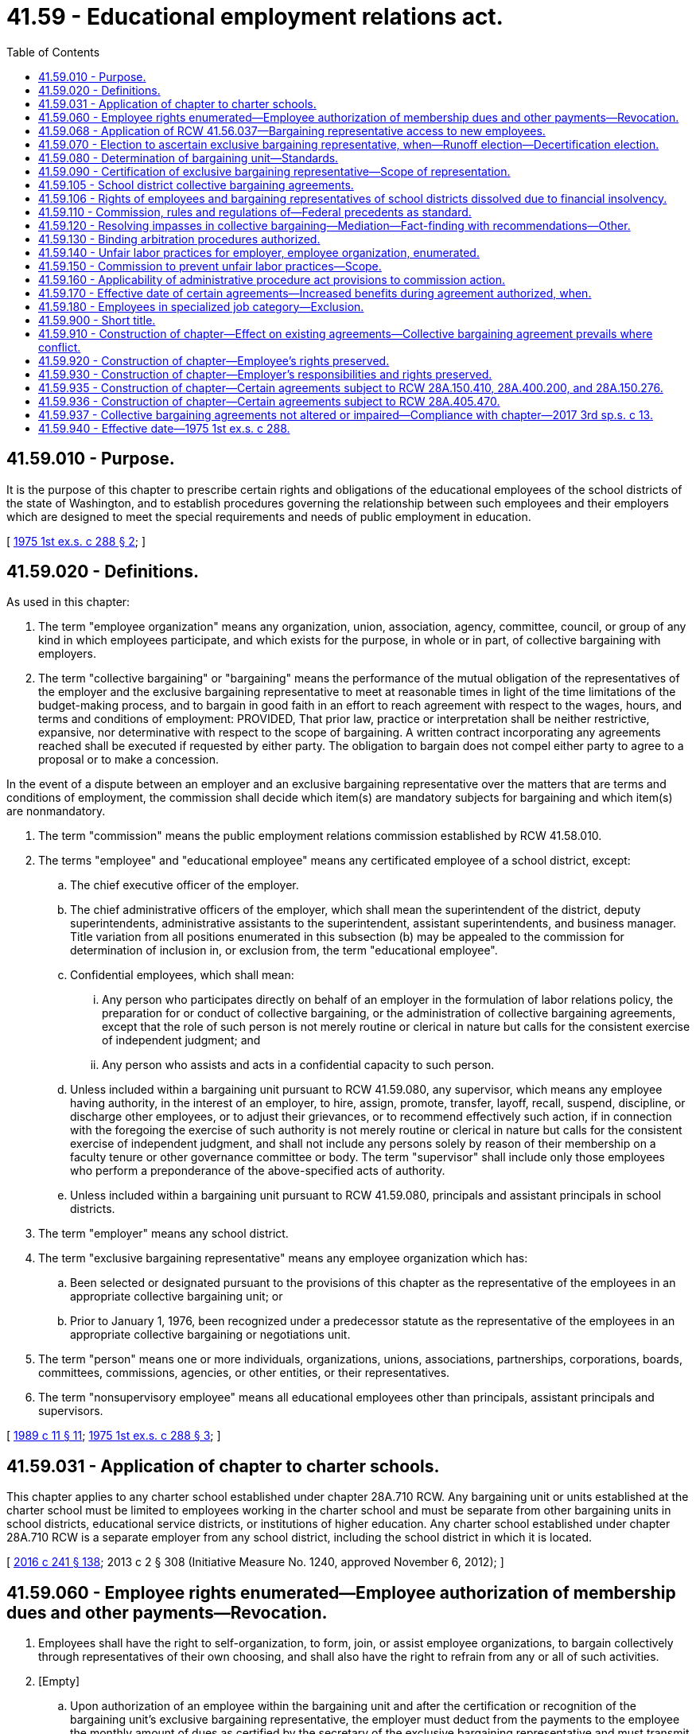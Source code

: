 = 41.59 - Educational employment relations act.
:toc:

== 41.59.010 - Purpose.
It is the purpose of this chapter to prescribe certain rights and obligations of the educational employees of the school districts of the state of Washington, and to establish procedures governing the relationship between such employees and their employers which are designed to meet the special requirements and needs of public employment in education.

[ http://leg.wa.gov/CodeReviser/documents/sessionlaw/1975ex1c288.pdf?cite=1975%201st%20ex.s.%20c%20288%20§%202[1975 1st ex.s. c 288 § 2]; ]

== 41.59.020 - Definitions.
As used in this chapter:

. The term "employee organization" means any organization, union, association, agency, committee, council, or group of any kind in which employees participate, and which exists for the purpose, in whole or in part, of collective bargaining with employers.

. The term "collective bargaining" or "bargaining" means the performance of the mutual obligation of the representatives of the employer and the exclusive bargaining representative to meet at reasonable times in light of the time limitations of the budget-making process, and to bargain in good faith in an effort to reach agreement with respect to the wages, hours, and terms and conditions of employment: PROVIDED, That prior law, practice or interpretation shall be neither restrictive, expansive, nor determinative with respect to the scope of bargaining. A written contract incorporating any agreements reached shall be executed if requested by either party. The obligation to bargain does not compel either party to agree to a proposal or to make a concession.

In the event of a dispute between an employer and an exclusive bargaining representative over the matters that are terms and conditions of employment, the commission shall decide which item(s) are mandatory subjects for bargaining and which item(s) are nonmandatory.

. The term "commission" means the public employment relations commission established by RCW 41.58.010.

. The terms "employee" and "educational employee" means any certificated employee of a school district, except:

.. The chief executive officer of the employer.

.. The chief administrative officers of the employer, which shall mean the superintendent of the district, deputy superintendents, administrative assistants to the superintendent, assistant superintendents, and business manager. Title variation from all positions enumerated in this subsection (b) may be appealed to the commission for determination of inclusion in, or exclusion from, the term "educational employee".

.. Confidential employees, which shall mean:

... Any person who participates directly on behalf of an employer in the formulation of labor relations policy, the preparation for or conduct of collective bargaining, or the administration of collective bargaining agreements, except that the role of such person is not merely routine or clerical in nature but calls for the consistent exercise of independent judgment; and

... Any person who assists and acts in a confidential capacity to such person.

.. Unless included within a bargaining unit pursuant to RCW 41.59.080, any supervisor, which means any employee having authority, in the interest of an employer, to hire, assign, promote, transfer, layoff, recall, suspend, discipline, or discharge other employees, or to adjust their grievances, or to recommend effectively such action, if in connection with the foregoing the exercise of such authority is not merely routine or clerical in nature but calls for the consistent exercise of independent judgment, and shall not include any persons solely by reason of their membership on a faculty tenure or other governance committee or body. The term "supervisor" shall include only those employees who perform a preponderance of the above-specified acts of authority.

.. Unless included within a bargaining unit pursuant to RCW 41.59.080, principals and assistant principals in school districts.

. The term "employer" means any school district.

. The term "exclusive bargaining representative" means any employee organization which has:

.. Been selected or designated pursuant to the provisions of this chapter as the representative of the employees in an appropriate collective bargaining unit; or

.. Prior to January 1, 1976, been recognized under a predecessor statute as the representative of the employees in an appropriate collective bargaining or negotiations unit.

. The term "person" means one or more individuals, organizations, unions, associations, partnerships, corporations, boards, committees, commissions, agencies, or other entities, or their representatives.

. The term "nonsupervisory employee" means all educational employees other than principals, assistant principals and supervisors.

[ http://leg.wa.gov/CodeReviser/documents/sessionlaw/1989c11.pdf?cite=1989%20c%2011%20§%2011[1989 c 11 § 11]; http://leg.wa.gov/CodeReviser/documents/sessionlaw/1975ex1c288.pdf?cite=1975%201st%20ex.s.%20c%20288%20§%203[1975 1st ex.s. c 288 § 3]; ]

== 41.59.031 - Application of chapter to charter schools.
This chapter applies to any charter school established under chapter 28A.710 RCW. Any bargaining unit or units established at the charter school must be limited to employees working in the charter school and must be separate from other bargaining units in school districts, educational service districts, or institutions of higher education. Any charter school established under chapter 28A.710 RCW is a separate employer from any school district, including the school district in which it is located.

[ http://lawfilesext.leg.wa.gov/biennium/2015-16/Pdf/Bills/Session%20Laws/Senate/6194-S2.SL.pdf?cite=2016%20c%20241%20§%20138[2016 c 241 § 138]; 2013 c 2 § 308 (Initiative Measure No. 1240, approved November 6, 2012); ]

== 41.59.060 - Employee rights enumerated—Employee authorization of membership dues and other payments—Revocation.
. Employees shall have the right to self-organization, to form, join, or assist employee organizations, to bargain collectively through representatives of their own choosing, and shall also have the right to refrain from any or all of such activities.

. [Empty]
.. Upon authorization of an employee within the bargaining unit and after the certification or recognition of the bargaining unit's exclusive bargaining representative, the employer must deduct from the payments to the employee the monthly amount of dues as certified by the secretary of the exclusive bargaining representative and must transmit the same to the treasurer of the exclusive bargaining representative.

.. An employee's written, electronic, or recorded voice authorization to have the employer deduct membership dues from the employee's salary must be made by the employee to the exclusive bargaining representative. If the employer receives a request for authorization of deductions, the employer shall as soon as practicable forward the request to the exclusive bargaining representative.

.. Upon receiving notice of the employee's authorization from the exclusive bargaining representative, the employer shall deduct from the employee's salary membership dues and remit the amounts to the exclusive bargaining representative.

.. The employee's authorization remains in effect until expressly revoked by the employee in accordance with the terms and conditions of the authorization.

.. An employee's request to revoke authorization for payroll deductions must be in writing and submitted by the employee to the exclusive bargaining representative in accordance with the terms and conditions of the authorization.

.. After the employer receives confirmation from the exclusive bargaining representative that the employee has revoked authorization for deductions, the employer shall end the deduction no later than the second payroll after receipt of the confirmation.

.. The employer shall rely on information provided by the exclusive bargaining representative regarding the authorization and revocation of deductions.

. If the employer and the exclusive bargaining representative of a bargaining unit enter into a collective bargaining agreement that includes requirements for deductions of other payments, the employer must make such deductions upon authorization of the employee.

[ http://lawfilesext.leg.wa.gov/biennium/2019-20/Pdf/Bills/Session%20Laws/House/1575-S.SL.pdf?cite=2019%20c%20230%20§%2012[2019 c 230 § 12]; http://lawfilesext.leg.wa.gov/biennium/2017-18/Pdf/Bills/Session%20Laws/House/2751.SL.pdf?cite=2018%20c%20247%20§%203[2018 c 247 § 3]; http://leg.wa.gov/CodeReviser/documents/sessionlaw/1975ex1c288.pdf?cite=1975%201st%20ex.s.%20c%20288%20§%207[1975 1st ex.s. c 288 § 7]; ]

== 41.59.068 - Application of RCW  41.56.037—Bargaining representative access to new employees.
RCW 41.56.037 applies to this chapter.

[ http://lawfilesext.leg.wa.gov/biennium/2017-18/Pdf/Bills/Session%20Laws/Senate/6229.SL.pdf?cite=2018%20c%20250%20§%203[2018 c 250 § 3]; ]

== 41.59.070 - Election to ascertain exclusive bargaining representative, when—Runoff election—Decertification election.
. Any employee organization may file a request with the commission for recognition as the exclusive representative. Such request shall allege that a majority of the employees in an appropriate collective bargaining unit wish to be represented for the purpose of collective bargaining by such organization, shall describe the grouping of jobs or positions which constitute the unit claimed to be appropriate, shall be supported by credible evidence demonstrating that at least thirty percent of the employees in the appropriate unit desire the organization requesting recognition as their exclusive representative, and shall indicate the name, address, and telephone number of any other interested employee organization, if known to the requesting organization.

. The commission shall determine the exclusive representative by conducting an election by secret ballot, except under the following circumstances:

.. In instances where a serious unfair labor practice has been committed which interfered with the election process and precluded the holding of a fair election, the commission shall determine the exclusive bargaining representative by an examination of organization membership rolls or a comparison of signatures on organization bargaining authorization cards.

.. In instances where there is then in effect a lawful written collective bargaining agreement between the employer and another employee organization covering any employees included in the unit described in the request for recognition, the request for recognition shall not be entertained unless it shall be filed within the time limits prescribed in subsection (3) of this section for decertification or a new recognition election.

.. In instances where within the previous twelve months another employee organization has been lawfully recognized or certified as the exclusive bargaining representative of any employees included in the unit described in the request for recognition, the request for recognition shall not be entertained.

.. In instances where the commission has within the previous twelve months conducted a secret ballot election involving any employees included in the unit described in the request for recognition in which a majority of the valid ballots cast chose not to be represented by any employee organization, the request for recognition shall not be entertained.

. Whenever the commission conducts an election to ascertain the exclusive bargaining representative, the ballot shall contain the name of the proposed bargaining representative and of any other bargaining representative showing written proof of at least ten percent representation of the educational employees within the unit, together with a choice for any educational employee to designate that he or she does not desire to be represented by any bargaining agent. Where more than one organization is on the ballot and neither of the three or more choices receives a majority of the valid ballots cast by the educational employees within the bargaining unit, a runoff election shall be held. The runoff ballot shall contain the two choices which receive the largest and second largest number of votes. No question concerning representation may be raised within one year of a certification or attempted certification. Where there is a valid collective bargaining agreement in effect, no question of representation may be raised except during the period not more than ninety nor less than sixty days prior to the expiration date of the agreement. In the event that a valid collective bargaining agreement, together with any renewals or extensions thereof, has been or will be in existence for three years, then the question of representation may be raised not more than ninety nor less than sixty days prior to the third anniversary date of the agreement or any renewals or extensions thereof as long as such renewals and extensions do not exceed three years; and if the exclusive bargaining representative is removed as a result of such procedure, the then existing collective bargaining agreement shall be terminable by the new exclusive bargaining representative so selected within sixty days after its certification or terminated on its expiration date, whichever is sooner, or if no exclusive bargaining representative is so selected, then the agreement shall be deemed to be terminated at its expiration date or as of such third anniversary date, whichever is sooner.

. Within the time limits prescribed in subsection (3) of this section, a petition may be filed signed by at least thirty percent of the employees of a collective bargaining unit, then represented by an exclusive bargaining representative, alleging that a majority of the employees in that unit do not wish to be represented by an employee organization, requesting that the exclusive bargaining representative be decertified, and indicating the name, address and telephone number of the exclusive bargaining representative and any other interested employee organization, if known. Upon the verification of the signatures on the petition, the commission shall conduct an election by secret ballot as prescribed by subsection (3) of this section.

[ http://leg.wa.gov/CodeReviser/documents/sessionlaw/1975ex1c288.pdf?cite=1975%201st%20ex.s.%20c%20288%20§%208[1975 1st ex.s. c 288 § 8]; ]

== 41.59.080 - Determination of bargaining unit—Standards.
The commission, upon proper application for certification as an exclusive bargaining representative or upon petition for change of unit definition by the employer or any employee organization within the time limits specified in RCW 41.59.070(3), and after hearing upon reasonable notice, shall determine the unit appropriate for the purpose of collective bargaining. In determining, modifying or combining the bargaining unit, the commission shall consider the duties, skills, and working conditions of the educational employees; the history of collective bargaining; the extent of organization among the educational employees; and the desire of the educational employees; except that:

. A unit including nonsupervisory educational employees shall not be considered appropriate unless it includes all such nonsupervisory educational employees of the employer; and

. A unit that includes only supervisors may be considered appropriate if a majority of the employees in such category indicate by vote that they desire to be included in such a unit; and

. A unit that includes only principals and assistant principals may be considered appropriate if a majority of such employees indicate by vote that they desire to be included in such a unit; and

. A unit that includes both principals and assistant principals and other supervisory employees may be considered appropriate if a majority of the employees in each category indicate by vote that they desire to be included in such a unit; and

. A unit that includes supervisors and/or principals and assistant principals and nonsupervisory educational employees may be considered appropriate if a majority of the employees in each category indicate by vote that they desire to be included in such a unit; and

. A unit that includes only employees in vocational-technical institutes or occupational skill centers may be considered to constitute an appropriate bargaining unit if the history of bargaining in any such school district so justifies; and

. Notwithstanding the definition of collective bargaining, a unit that contains only supervisors and/or principals and assistant principals shall be limited in scope of bargaining to compensation, hours of work, and the number of days of work in the annual employment contracts; and

. The bargaining unit of certificated employees of school districts, educational service districts, or institutions of higher education that are education providers under chapter 28A.193 RCW must be limited to the employees working as education providers to juveniles in each adult correctional facility maintained by the department of corrections and must be separate from other bargaining units in school districts, educational service districts, or institutions of higher education.

[ http://lawfilesext.leg.wa.gov/biennium/1997-98/Pdf/Bills/Session%20Laws/Senate/6600-S.SL.pdf?cite=1998%20c%20244%20§%2011[1998 c 244 § 11]; http://leg.wa.gov/CodeReviser/documents/sessionlaw/1975ex1c288.pdf?cite=1975%201st%20ex.s.%20c%20288%20§%209[1975 1st ex.s. c 288 § 9]; ]

== 41.59.090 - Certification of exclusive bargaining representative—Scope of representation.
The employee organization which has been determined to represent a majority of the employees in a bargaining unit shall be certified by the commission as the exclusive bargaining representative of, and shall be required to represent all the employees within the unit without regard to membership in that bargaining representative: PROVIDED, That any employee at any time may present his or her grievance to the employer and have such grievance adjusted without the intervention of the exclusive bargaining representative, as long as such representative has been given an opportunity to be present at that adjustment and to make its views known, and as long as the adjustment is not inconsistent with the terms of a collective bargaining agreement then in effect.

[ http://lawfilesext.leg.wa.gov/biennium/2011-12/Pdf/Bills/Session%20Laws/Senate/6095.SL.pdf?cite=2012%20c%20117%20§%2091[2012 c 117 § 91]; http://leg.wa.gov/CodeReviser/documents/sessionlaw/1975ex1c288.pdf?cite=1975%201st%20ex.s.%20c%20288%20§%2010[1975 1st ex.s. c 288 § 10]; ]

== 41.59.105 - School district collective bargaining agreements.
. All collective bargaining agreements entered into between a school district employer and school district employees under this chapter after June 10, 2010, as well as bargaining agreements existing on June 10, 2010, but renewed or extended after June 10, 2010, shall be consistent with RCW 28A.657.050.

. All collective bargaining agreements entered into between a school district employer and school district employees under this chapter shall be consistent with RCW 28A.400.280 and 28A.400.350.

. Employee bargaining shall be initiated after July 1, 2018, over the dollar amount to be contributed beginning January 1, 2020, on behalf of each employee for health care benefits. Bargaining must subsequently be conducted in even-numbered years between the governor or governor's designee and one coalition of all the exclusive bargaining representatives impacted by benefit purchasing with the school employees' benefits board established in RCW 41.05.740, consistent with RCW 28A.400.280 and 28A.400.350. The coalition bargaining must follow the model initially established for state employees in RCW 41.80.020.

. The governor shall submit a request for funds necessary to implement the collective bargaining agreement for the dollar amount to be expended for school employee health benefits, or for legislation necessary to implement the agreement. A request for funds shall not be submitted to the legislature by the governor unless such request:

.. Has been submitted to the director of the office of financial management by October 1st prior to the legislative session at which the request is to be considered; and

.. Has been certified by the director of the office of financial management as being feasible financially for the state.

The legislature shall approve or reject the submission of the request for funds. The legislature shall not consider a request for funds unless the request is transmitted to the legislature as part of the governor's budget document submitted under RCW 43.88.030 and 43.88.060.

If the legislature rejects or fails to act on the submission, either party may reopen all or part of the agreement. However, if the director of the office of financial management does not certify a request under this section as being feasible financially for the state, the parties shall enter into collective bargaining solely for the purpose of reaching a mutually agreed upon modification of the agreement necessary to address the absence of those requested funds. The legislature may act upon the health care benefit provisions of the modified collective bargaining agreement if those provisions are agreed upon and submitted to the office of financial management and legislative budget committees before final legislative action on the biennial or supplemental operating budget. If the legislature rejects or fails to act on the submission, either party may reopen all or part of the agreement.

[ http://lawfilesext.leg.wa.gov/biennium/2017-18/Pdf/Bills/Session%20Laws/House/2242.SL.pdf?cite=2017%203rd%20sp.s.%20c%2013%20§%20818[2017 3rd sp.s. c 13 § 818]; http://lawfilesext.leg.wa.gov/biennium/2009-10/Pdf/Bills/Session%20Laws/Senate/6696-S2.SL.pdf?cite=2010%20c%20235%20§%20803[2010 c 235 § 803]; ]

== 41.59.106 - Rights of employees and bargaining representatives of school districts dissolved due to financial insolvency.
Notwithstanding any other provision of this chapter, employees and bargaining representatives of school districts that are dissolved due to financial insolvency shall have resort to collective bargaining, including grievance arbitration and other processes, only to the extent provided by RCW 28A.315.229.

[ http://lawfilesext.leg.wa.gov/biennium/2011-12/Pdf/Bills/Session%20Laws/House/2617-S.SL.pdf?cite=2012%20c%20186%20§%2024[2012 c 186 § 24]; ]

== 41.59.110 - Commission, rules and regulations of—Federal precedents as standard.
. The commission shall promulgate, revise, or rescind, in the manner prescribed by the administrative procedure act, chapter 34.05 RCW, such rules and regulations as it may deem necessary and appropriate to administer the provisions of this chapter, in conformity with the intent and purpose of this chapter, and consistent with the best standards of labor-management relations.

. The rules, precedents, and practices of the national labor relations board, provided they are consistent with this chapter, shall be considered by the commission in its interpretation of this chapter, and prior to adoption of any aforesaid commission rules and regulations.

[ http://leg.wa.gov/CodeReviser/documents/sessionlaw/1975ex1c288.pdf?cite=1975%201st%20ex.s.%20c%20288%20§%2012[1975 1st ex.s. c 288 § 12]; ]

== 41.59.120 - Resolving impasses in collective bargaining—Mediation—Fact-finding with recommendations—Other.
. Either an employer or an exclusive bargaining representative may declare that an impasse has been reached between them in collective bargaining and may request the commission to appoint a mediator for the purpose of assisting them in reconciling their differences and resolving the controversy on terms which are mutually acceptable. If the commission determines that its assistance is needed, not later than five days after the receipt of a request therefor, it shall appoint a mediator in accordance with rules and regulations for such appointment prescribed by the commission. The mediator shall meet with the parties or their representatives, or both, forthwith, either jointly or separately, and shall take such other steps as he or she may deem appropriate in order to persuade the parties to resolve their differences and effect a mutually acceptable agreement. The mediator, without the consent of both parties, shall not make findings of fact or recommend terms of settlement. The services of the mediator, including, if any, per diem expenses, shall be provided by the commission without cost to the parties. Nothing in this subsection (1) shall be construed to prevent the parties from mutually agreeing upon their own mediation procedure, and in the event of such agreement, the commission shall not appoint its own mediator unless failure to do so would be inconsistent with the effectuation of the purposes and policy of this chapter.

. If the mediator is unable to effect settlement of the controversy within ten days after his or her appointment, either party, by written notification to the other, may request that their differences be submitted to fact-finding with recommendations, except that the time for mediation may be extended by mutual agreement between the parties. Within five days after receipt of the aforesaid written request for fact-finding, the parties shall select a person to serve as fact finder and obtain a commitment from that person to serve. If they are unable to agree upon a fact finder or to obtain such a commitment within that time, either party may request the commission to designate a fact finder. The commission, within five days after receipt of such request, shall designate a fact finder in accordance with rules and regulations for such designation prescribed by the commission. The fact finder so designated shall not be the same person who was appointed mediator pursuant to subsection (1) of this section without the consent of both parties.

The fact finder, within five days after his or her appointment, shall meet with the parties or their representatives, or both, either jointly or separately, and make inquiries and investigations, hold hearings, and take such other steps as he or she may deem appropriate. For the purpose of such hearings, investigations and inquiries, the fact finder shall have the power to issue subpoenas requiring the attendance and testimony of witnesses and the production of evidence. If the dispute is not settled within ten days after his or her appointment, the fact finder shall make findings of fact and recommend terms of settlement within thirty days after his or her appointment, which recommendations shall be advisory only.

. Such recommendations, together with the findings of fact, shall be submitted in writing to the parties and the commission privately before they are made public. Either the commission, the fact finder, the employer, or the exclusive bargaining representative may make such findings and recommendations public if the dispute is not settled within five days after their receipt from the fact finder.

. The costs for the services of the fact finder, including, if any, per diem expenses and actual and necessary travel and subsistence expenses, and any other incurred costs, shall be borne by the commission without cost to the parties.

. Nothing in this section shall be construed to prohibit an employer and an exclusive bargaining representative from agreeing to substitute, at their own expense, their own procedure for resolving impasses in collective bargaining for that provided in this section or from agreeing to utilize for the purposes of this section any other governmental or other agency or person in lieu of the commission.

. Any fact finder designated by an employer and an exclusive representative or the commission for the purposes of this section shall be deemed an agent of the state.

. This section does not apply to negotiations and mediations conducted under RCW 28A.657.050.

[ http://lawfilesext.leg.wa.gov/biennium/2011-12/Pdf/Bills/Session%20Laws/Senate/6095.SL.pdf?cite=2012%20c%20117%20§%2092[2012 c 117 § 92]; http://lawfilesext.leg.wa.gov/biennium/2009-10/Pdf/Bills/Session%20Laws/Senate/6696-S2.SL.pdf?cite=2010%20c%20235%20§%20804[2010 c 235 § 804]; http://leg.wa.gov/CodeReviser/documents/sessionlaw/1975ex1c288.pdf?cite=1975%201st%20ex.s.%20c%20288%20§%2013[1975 1st ex.s. c 288 § 13]; ]

== 41.59.130 - Binding arbitration procedures authorized.
An employer and an exclusive bargaining representative who enter into a collective bargaining agreement may include in such agreement procedures for binding arbitration of such disputes as may arise involving the interpretation or application of such agreement.

[ http://leg.wa.gov/CodeReviser/documents/sessionlaw/1975ex1c288.pdf?cite=1975%201st%20ex.s.%20c%20288%20§%2014[1975 1st ex.s. c 288 § 14]; ]

== 41.59.140 - Unfair labor practices for employer, employee organization, enumerated.
. It shall be an unfair labor practice for an employer:

.. To interfere with, restrain, or coerce employees in the exercise of the rights guaranteed in RCW 41.59.060;

.. To dominate or interfere with the formation or administration of any employee organization or contribute financial or other support to it: PROVIDED, That subject to rules and regulations made by the commission pursuant to RCW 41.59.110, an employer shall not be prohibited from permitting employees to confer with it or its representatives or agents during working hours without loss of time or pay;

.. To encourage or discourage membership in any employee organization by discrimination in regard to hire, tenure of employment or any term or condition of employment, but nothing contained in this subsection shall prevent an employer from requiring, as a condition of continued employment, payment of periodic dues and fees uniformly required to an exclusive bargaining representative pursuant to *RCW 41.59.100;

.. To discharge or otherwise discriminate against an employee because he or she has filed charges or given testimony under **this chapter;

.. To refuse to bargain collectively with the representatives of its employees.

. It shall be an unfair labor practice for an employee organization:

.. To restrain or coerce (i) employees in the exercise of the rights guaranteed in RCW 41.59.060: PROVIDED, That this paragraph shall not impair the right of an employee organization to prescribe its own rules with respect to the acquisition or retention of membership therein; or (ii) an employer in the selection of his or her representatives for the purposes of collective bargaining or the adjustment of grievances;

.. To cause or attempt to cause an employer to discriminate against an employee in violation of subsection (1)(c) of this section;

.. To refuse to bargain collectively with an employer, provided it is the representative of its employees subject to RCW 41.59.090.

. The expressing of any views, argument, or opinion, or the dissemination thereof to the public, whether in written, printed, graphic, or visual form, shall not constitute or be evidence of an unfair labor practice under any of the provisions of **this chapter, if such expression contains no threat of reprisal or force or promise of benefit.

[ http://lawfilesext.leg.wa.gov/biennium/2011-12/Pdf/Bills/Session%20Laws/Senate/6095.SL.pdf?cite=2012%20c%20117%20§%2093[2012 c 117 § 93]; http://leg.wa.gov/CodeReviser/documents/sessionlaw/1975ex1c288.pdf?cite=1975%201st%20ex.s.%20c%20288%20§%2015[1975 1st ex.s. c 288 § 15]; ]

== 41.59.150 - Commission to prevent unfair labor practices—Scope.
. The commission is empowered to prevent any person from engaging in any unfair labor practice as defined in RCW 41.59.140: PROVIDED, That a complaint shall not be processed for any unfair labor practice occurring more than six months before the filing of the complaint with the commission or in superior court. This power shall not be affected by any other means of adjustment or prevention that has been or may be established by agreement, law, equity or otherwise.

. If the commission determines that any person has engaged in or is engaging in any such unfair labor practices as defined in RCW 41.59.140, then the commission shall issue and cause to be served upon such person an order requiring such person to cease and desist from such unfair labor practice, and to take such affirmative action as will effectuate the purposes and policy of this chapter, such as the payment of damages and/or the reinstatement of employees.

. The commission may petition the superior court for the county in which the main office of the employer is located or wherein the person who has engaged or is engaging in such unfair labor practice resides or transacts business, for the enforcement of its order and for appropriate temporary relief.

[ http://lawfilesext.leg.wa.gov/biennium/2017-18/Pdf/Bills/Session%20Laws/Senate/6231.SL.pdf?cite=2018%20c%20252%20§%202[2018 c 252 § 2]; http://leg.wa.gov/CodeReviser/documents/sessionlaw/1983c58.pdf?cite=1983%20c%2058%20§%203[1983 c 58 § 3]; http://leg.wa.gov/CodeReviser/documents/sessionlaw/1975ex1c288.pdf?cite=1975%201st%20ex.s.%20c%20288%20§%2016[1975 1st ex.s. c 288 § 16]; ]

== 41.59.160 - Applicability of administrative procedure act provisions to commission action.
Actions taken by or on behalf of the commission shall be pursuant to chapter 34.05 RCW, or rules and regulations adopted in accordance therewith, and the right of judicial review provided by chapter 34.05 RCW shall be applicable to all such actions and rules and regulations.

[ http://leg.wa.gov/CodeReviser/documents/sessionlaw/1975ex1c288.pdf?cite=1975%201st%20ex.s.%20c%20288%20§%2017[1975 1st ex.s. c 288 § 17]; ]

== 41.59.170 - Effective date of certain agreements—Increased benefits during agreement authorized, when.
. Whenever a collective bargaining agreement between an employer and an exclusive bargaining representative is concluded after the termination date of the previous collective bargaining agreement between the employer and an employee organization representing the same employees, the effective date of such collective bargaining agreement may be the day after the termination date of the previous collective bargaining agreement and all benefits included in the new collective bargaining agreement, including wage or salary increases, may accrue beginning with such effective date as established by this subsection, and may also accrue beginning with the effective date of any individual employee contracts affected thereby.

. Any collective bargaining agreement may provide for the increase of any wages, salaries and other benefits during the term of such agreement or the term of any individual employee contracts concerned, in the event that the employer receives by increased appropriation or from other sources, additional moneys for such purposes.

[ http://leg.wa.gov/CodeReviser/documents/sessionlaw/1975ex1c288.pdf?cite=1975%201st%20ex.s.%20c%20288%20§%2018[1975 1st ex.s. c 288 § 18]; ]

== 41.59.180 - Employees in specialized job category—Exclusion.
Notwithstanding the definition of "employee" in RCW 41.59.020, the commission may exclude from the coverage of chapter 288, Laws of 1975 1st ex. sess. any specialized job category of an employer where a majority of the persons employed in that job category consists of classified employees. At such time as a majority of such employees are certificated, the job category may be considered an appropriate unit under chapter 288, Laws of 1975 1st ex. sess.

[ http://lawfilesext.leg.wa.gov/biennium/1997-98/Pdf/Bills/Session%20Laws/House/1288.SL.pdf?cite=1997%20c%2013%20§%2014[1997 c 13 § 14]; http://leg.wa.gov/CodeReviser/documents/sessionlaw/1975ex1c288.pdf?cite=1975%201st%20ex.s.%20c%20288%20§%2023[1975 1st ex.s. c 288 § 23]; ]

== 41.59.900 - Short title.
This chapter may be cited as the educational employment relations act.

[ http://leg.wa.gov/CodeReviser/documents/sessionlaw/1975ex1c288.pdf?cite=1975%201st%20ex.s.%20c%20288%20§%201[1975 1st ex.s. c 288 § 1]; ]

== 41.59.910 - Construction of chapter—Effect on existing agreements—Collective bargaining agreement prevails where conflict.
This chapter shall supersede existing statutes not expressly repealed to the extent that there is a conflict between a provision of this chapter and those other statutes. Except as otherwise expressly provided herein, nothing in this chapter shall be construed to annul, modify or preclude the renewal or continuation of any lawful agreement entered into prior to January 1, 1976 between an employer and an employee organization covering wages, hours, and terms and conditions of employment. Where there is a conflict between any collective bargaining agreement and any resolution, rule, policy or regulation of the employer or its agents, the terms of the collective bargaining agreement shall prevail.

[ http://leg.wa.gov/CodeReviser/documents/sessionlaw/1975ex1c288.pdf?cite=1975%201st%20ex.s.%20c%20288%20§%2019[1975 1st ex.s. c 288 § 19]; ]

== 41.59.920 - Construction of chapter—Employee's rights preserved.
Except as otherwise expressly provided herein, nothing contained in this chapter shall be construed to deny or otherwise abridge any rights, privileges or benefits granted by law to employees.

[ http://leg.wa.gov/CodeReviser/documents/sessionlaw/1975ex1c288.pdf?cite=1975%201st%20ex.s.%20c%20288%20§%2020[1975 1st ex.s. c 288 § 20]; ]

== 41.59.930 - Construction of chapter—Employer's responsibilities and rights preserved.
Nothing in this chapter shall be construed to interfere with the responsibilities and rights of the employer as specified by federal and state law, including the employer's responsibilities to students, the public, and other constituent elements of the institution.

[ http://leg.wa.gov/CodeReviser/documents/sessionlaw/1975ex1c288.pdf?cite=1975%201st%20ex.s.%20c%20288%20§%2024[1975 1st ex.s. c 288 § 24]; ]

== 41.59.935 - Construction of chapter—Certain agreements subject to RCW  28A.150.410,  28A.400.200, and  28A.150.276.
Nothing in this chapter grants employers or employees the right to reach agreements regarding salary or compensation increases for the state's statutory program of basic education in excess of those authorized in accordance with RCW 28A.150.410 and 28A.400.200. School districts are authorized to reach agreements regarding salaries or compensation for enrichment activities subject to RCW 28A.400.200 and 28A.150.276.

[ http://lawfilesext.leg.wa.gov/biennium/2017-18/Pdf/Bills/Session%20Laws/House/2242.SL.pdf?cite=2017%203rd%20sp.s.%20c%2013%20§%20706[2017 3rd sp.s. c 13 § 706]; http://leg.wa.gov/CodeReviser/documents/sessionlaw/1990c33.pdf?cite=1990%20c%2033%20§%20571[1990 c 33 § 571]; 1997 c 431 § 22; http://leg.wa.gov/CodeReviser/documents/sessionlaw/1987ex1c2.pdf?cite=1987%201st%20ex.s.%20c%202%20§%20206[1987 1st ex.s. c 2 § 206]; http://leg.wa.gov/CodeReviser/documents/sessionlaw/1981c16.pdf?cite=1981%20c%2016%20§%203[1981 c 16 § 3]; ]

== 41.59.936 - Construction of chapter—Certain agreements subject to RCW  28A.405.470.
Nothing in this chapter may be construed to grant employers or employees the right to reach agreements that are in conflict with the termination provisions of RCW 28A.405.470.

[ http://lawfilesext.leg.wa.gov/biennium/2009-10/Pdf/Bills/Session%20Laws/House/1741-S.SL.pdf?cite=2009%20c%20396%20§%2010[2009 c 396 § 10]; ]

== 41.59.937 - Collective bargaining agreements not altered or impaired—Compliance with chapter—2017 3rd sp.s. c 13.
Nothing in chapter 13, Laws of 2017 3rd sp. sess. is intended to alter or impair school district collective bargaining agreements that are in effect on October 19, 2017. Any school district collective bargaining agreement executed or modified after October 19, 2017, must comply with chapter 13, Laws of 2017 3rd sp. sess.

[ http://lawfilesext.leg.wa.gov/biennium/2017-18/Pdf/Bills/Session%20Laws/House/2242.SL.pdf?cite=2017%203rd%20sp.s.%20c%2013%20§%20705[2017 3rd sp.s. c 13 § 705]; ]

== 41.59.940 - Effective date—1975 1st ex.s. c 288.
Except for RCW 41.59.040, 41.59.050, 41.59.110 and 41.59.160 which shall take effect ninety days following enactment hereof, this chapter and RCW * 28A.150.060 and 28A.405.100 as amended by chapter 288, Laws of 1975 1st ex. sess. shall take effect on January 1, 1976. Where the term "effective date of this chapter" is used elsewhere in this chapter it shall mean January 1, 1976.

[ http://leg.wa.gov/CodeReviser/documents/sessionlaw/1990c33.pdf?cite=1990%20c%2033%20§%20572[1990 c 33 § 572]; http://leg.wa.gov/CodeReviser/documents/sessionlaw/1975ex1c288.pdf?cite=1975%201st%20ex.s.%20c%20288%20§%2026[1975 1st ex.s. c 288 § 26]; ]


